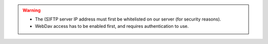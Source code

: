.. warning::

   * The (S)FTP server IP address must first be whitelisted on our server (for security reasons).
   * WebDav access has to be enabled first, and requires authentication to use.
